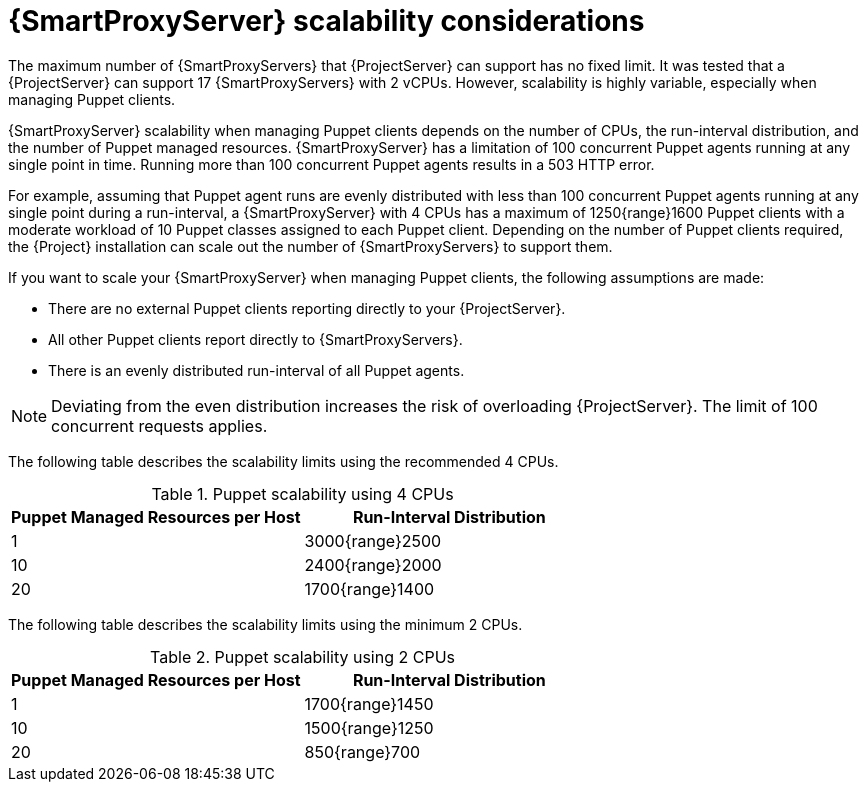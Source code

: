 [id="{smart-proxy-context}-server-scalability-considerations_{context}"]
= {SmartProxyServer} scalability considerations

The maximum number of {SmartProxyServers} that {ProjectServer} can support has no fixed limit.
It was tested that a {ProjectServer} can support 17 {SmartProxyServers} with 2 vCPUs.
However, scalability is highly variable, especially when managing Puppet clients.

{SmartProxyServer} scalability when managing Puppet clients depends on the number of CPUs, the run-interval distribution, and the number of Puppet managed resources.
{SmartProxyServer} has a limitation of 100 concurrent Puppet agents running at any single point in time.
Running more than 100 concurrent Puppet agents results in a 503 HTTP error.

For example, assuming that Puppet agent runs are evenly distributed with less than 100 concurrent Puppet agents running at any single point during a run-interval, a {SmartProxyServer} with 4 CPUs has a maximum of 1250{range}1600 Puppet clients with a moderate workload of 10 Puppet classes assigned to each Puppet client.
Depending on the number of Puppet clients required, the {Project} installation can scale out the number of {SmartProxyServers} to support them.

If you want to scale your {SmartProxyServer} when managing Puppet clients, the following assumptions are made:

* There are no external Puppet clients reporting directly to your {ProjectServer}.
* All other Puppet clients report directly to {SmartProxyServers}.
* There is an evenly distributed run-interval of all Puppet agents.

[NOTE]
====
Deviating from the even distribution increases the risk of overloading {ProjectServer}.
The limit of 100 concurrent requests applies.
====

The following table describes the scalability limits using the recommended 4 CPUs.

.Puppet scalability using 4 CPUs
[cols=",",options="header"]
|====
|Puppet Managed Resources per Host| Run-Interval Distribution
|  1 | 3000{range}2500
| 10 | 2400{range}2000
| 20 | 1700{range}1400
|====

The following table describes the scalability limits using the minimum 2 CPUs.

.Puppet scalability using 2 CPUs
[cols=",",options="header"]
|====
|Puppet Managed Resources per Host| Run-Interval Distribution
|  1 | 1700{range}1450
| 10 | 1500{range}1250
| 20 | 850{range}700
|====
